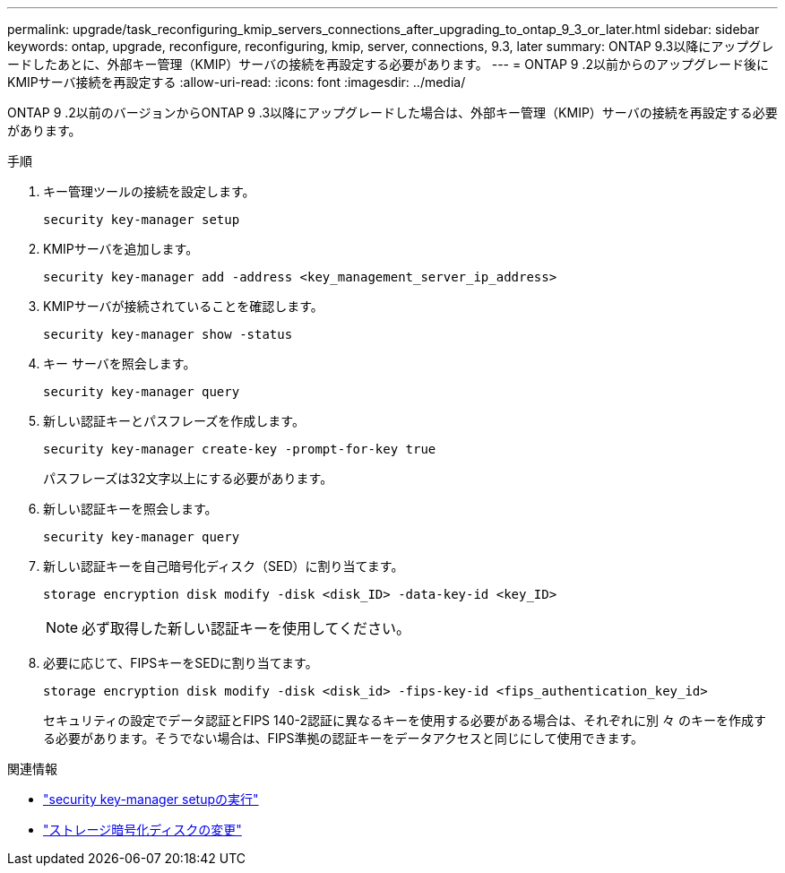 ---
permalink: upgrade/task_reconfiguring_kmip_servers_connections_after_upgrading_to_ontap_9_3_or_later.html 
sidebar: sidebar 
keywords: ontap, upgrade, reconfigure, reconfiguring, kmip, server, connections, 9.3, later 
summary: ONTAP 9.3以降にアップグレードしたあとに、外部キー管理（KMIP）サーバの接続を再設定する必要があります。 
---
= ONTAP 9 .2以前からのアップグレード後にKMIPサーバ接続を再設定する
:allow-uri-read: 
:icons: font
:imagesdir: ../media/


[role="lead"]
ONTAP 9 .2以前のバージョンからONTAP 9 .3以降にアップグレードした場合は、外部キー管理（KMIP）サーバの接続を再設定する必要があります。

.手順
. キー管理ツールの接続を設定します。
+
[source, cli]
----
security key-manager setup
----
. KMIPサーバを追加します。
+
[source, cli]
----
security key-manager add -address <key_management_server_ip_address>
----
. KMIPサーバが接続されていることを確認します。
+
[source, cli]
----
security key-manager show -status
----
. キー サーバを照会します。
+
[source, cli]
----
security key-manager query
----
. 新しい認証キーとパスフレーズを作成します。
+
[source, cli]
----
security key-manager create-key -prompt-for-key true
----
+
パスフレーズは32文字以上にする必要があります。

. 新しい認証キーを照会します。
+
[source, cli]
----
security key-manager query
----
. 新しい認証キーを自己暗号化ディスク（SED）に割り当てます。
+
[source, cli]
----
storage encryption disk modify -disk <disk_ID> -data-key-id <key_ID>
----
+

NOTE: 必ず取得した新しい認証キーを使用してください。

. 必要に応じて、FIPSキーをSEDに割り当てます。
+
[source, cli]
----
storage encryption disk modify -disk <disk_id> -fips-key-id <fips_authentication_key_id>
----
+
セキュリティの設定でデータ認証とFIPS 140-2認証に異なるキーを使用する必要がある場合は、それぞれに別 々 のキーを作成する必要があります。そうでない場合は、FIPS準拠の認証キーをデータアクセスと同じにして使用できます。



.関連情報
* link:https://docs.netapp.com/us-en/ontap-cli/security-key-manager-setup.html["security key-manager setupの実行"^]
* link:https://docs.netapp.com/us-en/ontap-cli/storage-encryption-disk-modify.html["ストレージ暗号化ディスクの変更"^]

